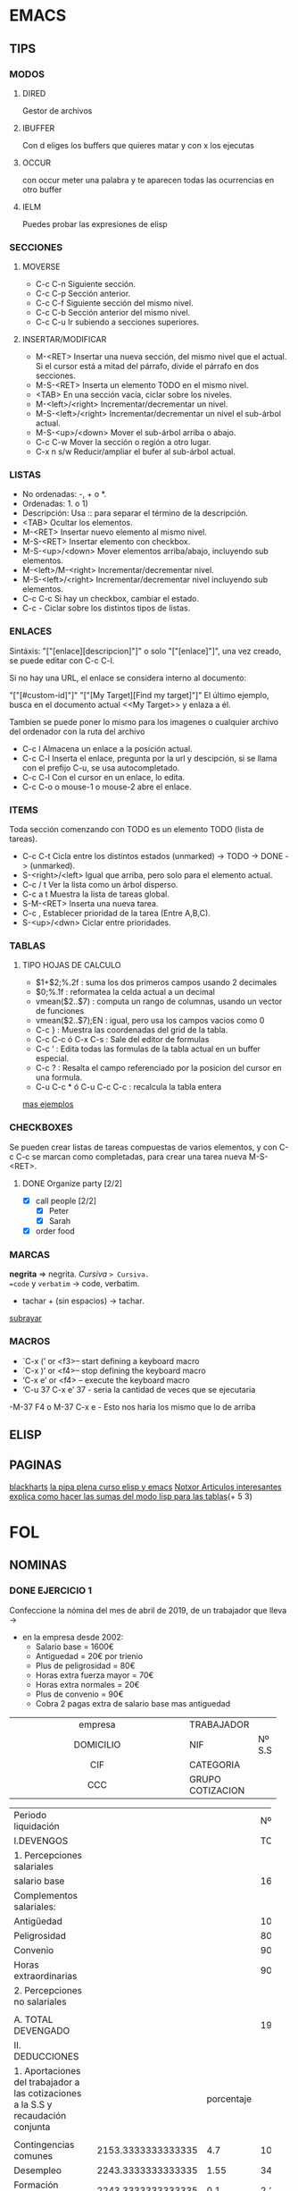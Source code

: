 * EMACS
** TIPS
*** MODOS
**** DIRED
Gestor de archivos
**** IBUFFER
Con d eliges los buffers que quieres matar y con x los ejecutas 
**** OCCUR
con occur meter una palabra y te aparecen todas las ocurrencias en otro buffer
**** IELM
Puedes probar las expresiones de elisp
*** SECCIONES
**** MOVERSE
- C-c C-n Siguiente sección.
- C-c C-p Sección anterior.
- C-c C-f Siguiente sección del mismo nivel.
- C-c C-b Sección anterior del mismo nivel.
- C-c C-u Ir subiendo a secciones superiores.
**** INSERTAR/MODIFICAR
- M-<RET> Insertar una nueva sección, del mismo nivel que el actual. Si el cursor está a mitad del párrafo, divide el párrafo en dos secciones.
- M-S-<RET> Inserta un elemento TODO en el mismo nivel.
- <TAB> En una sección vacía, ciclar sobre los niveles.
- M-<left>/<right> Incrementar/decrementar un nivel.
- M-S-<left>/<right> Incrementar/decrementar un nivel el sub-árbol actual.
- M-S-<up>/<down> Mover el sub-árbol arriba o abajo.
- C-c C-w Mover la sección o región a otro lugar.
- C-x n s/w Reducir/ampliar el bufer al sub-árbol actual.
*** LISTAS
- No ordenadas: -, + o *.
- Ordenadas: 1. o 1)
- Descripción: Usa :: para separar el término de la descripción.
- <TAB> Ocultar los elementos.
- M-<RET> Insertar nuevo elemento al mismo nivel.
- M-S-<RET> Insertar elemento con checkbox.
- M-S-<up>/<down> Mover elementos arriba/abajo, incluyendo sub elementos.
- M-<left>/M-<right> Incrementar/decrementar nivel.
- M-S-<left>/<right> Incrementar/decrementar nivel incluyendo sub elementos.
- C-c C-c Si hay un checkbox, cambiar el estado.
- C-c - Ciclar sobre los distintos tipos de listas.
*** ENLACES
Sintáxis: "["[enlace][descripcion]"]" o solo "["[enlace]"]", una vez creado, se puede editar con C-c C-l.

Si no hay una URL, el enlace se considera interno al documento:

"["[#custom-id]"]"
"["[My Target][Find my target]"]"
El último ejemplo, busca en el documento actual <<My Target>> y enlaza a él.

Tambien se puede poner lo mismo para los imagenes o cualquier archivo del ordenador
con la ruta del archivo

- C-c l Almacena un enlace a la posición actual.
- C-c C-l Inserta el enlace, pregunta por la url y descipción, si se llama con el prefijo C-u, se usa autocompletado.
- C-c C-l Con el cursor en un enlace, lo edita.
- C-c C-o o mouse-1 o mouse-2 abre el enlace.
*** ITEMS
Toda sección comenzando con TODO es un elemento TODO (lista de tareas).

- C-c C-t Cicla entre los distintos estados (unmarked) -> TODO -> DONE -> (unmarked).
- S-<right>/<left> Igual que arriba, pero solo para el elemento actual.
- C-c / t Ver la lista como un árbol disperso.
- C-c a t Muestra la lista de tareas global.
- S-M-<RET> Inserta una nueva tarea.
- C-c , Establecer prioridad de la tarea (Entre A,B,C).
- S-<up>/<dwn> Ciclar entre prioridades.
*** TABLAS
**** TIPO HOJAS DE CALCULO
- $1+$2;%.2f : suma los dos primeros campos usando 2 decimales
- $0;%.1f : reformatea la celda actual a un decimal
- vmean($2..$7) : computa un rango de columnas, usando un vector de funciones
- vmean($2..$7);EN : igual, pero usa los campos vacios como 0
- C-c } : Muestra las coordenadas del grid de la tabla.
- C-c C-c ó C-x C-s : Sale del editor de formulas
- C-c ‘ : Edita todas las formulas de la tabla actual en un buffer especial.
- C-c ? : Resalta el campo referenciado por la posicion del cursor en una formula.
- C-u C-c * ó C-u C-c C-c : recalcula la tabla entera
[[https://www.blackhats.es/wordpress/?p=84][mas ejemplos]]
*** CHECKBOXES
Se pueden crear listas de tareas compuestas de varios elementos,
y con C-c C-c se marcan como completadas,
para crear una tarea nueva M-S-<RET>.
**** DONE Organize party [2/2]
  - [X] call people [2/2]
    - [X] Peter
    - [X] Sarah
  - [X] order food
*** MARCAS
*negrita* => negrita.
/Cursiva/ => Cursiva.
=code= y ~verbatim~ -> code, verbatim.
+ tachar + (sin espacios) -> tachar.
_subrayar_
*** MACROS
- `C-x (’ or <f3>– start defining a keyboard macro
- `C-x )’ or <f4>– stop defining the keyboard macro
- ‘C-x e’ or <f4> – execute the keyboard macro
- ‘C-u 37 C-x e’ 37 - seria la cantidad de veces que se ejecutaria
-M-37 F4 o M-37 C-x e - Esto nos haria los mismo que lo de arriba
** ELISP
** PAGINAS
[[http://www.blackhats.es][blackharts]]
[[https://lapipaplena.wordpress.com/][la pipa plena curso elisp y emacs]]
[[https://notxor.nueva-actitud.org/][Notxor Articulos interesantes]]
[[https://orgmode.org/worg/org-tutorials/org-spreadsheet-lisp-formulas.html][explica como hacer las sumas del modo lisp para las tablas]](+ 5 3)
* FOL
** NOMINAS
*** DONE EJERCICIO 1

Confeccione la nómina del mes de abril de 2019, de un trabajador que lleva ->
- en la empresa desde 2002:
  - Salario base = 1600€
  - Antiguedad = 20€ por trienio
  - Plus de peligrosidad = 80€
  - Horas extra fuerza mayor = 70€
  - Horas extra normales = 20€
  - Plus de convenio = 90€
  - Cobra 2 pagas extra de salario base mas antiguedad



|------------------------------------------+------------------+--------|
| <c40>                                    |                  |        |
| empresa                                  | TRABAJADOR       |        |
| DOMICILIO                                | NIF              | Nº S.S |
| CIF                                      | CATEGORIA        |        |
| CCC                                      | GRUPO COTIZACION |        |
|------------------------------------------+------------------+--------|

|------------------------------------------+--------------------+------------+--------------------|
| Periodo liquidación                      |                    |            |            Nº dias |
| I.DEVENGOS                               |                    |            |            TOTALES |
| <40>                                     |                    |            |                    |
| 1. Percepciones salariales               |                    |            |                    |
| salario base                             |                    |            |               1600 |
|------------------------------------------+--------------------+------------+--------------------|
| Complementos salariales:                 |                    |            |                    |
| Antigüedad                               |                    |            |                100 |
| Peligrosidad                             |                    |            |                 80 |
| Convenio                                 |                    |            |                 90 |
|------------------------------------------+--------------------+------------+--------------------|
| Horas extraordinarias                    |                    |            |                 90 |
| 2. Percepciones no salariales            |                    |            |                    |
|                                          |                    |            |                    |
| A. TOTAL DEVENGADO                       |                    |            |               1960 |
|------------------------------------------+--------------------+------------+--------------------|
|------------------------------------------+--------------------+------------+--------------------|
| II. DEDUCCIONES                          |                    |            |                    |
|------------------------------------------+--------------------+------------+--------------------|
| 1. Aportaciones del trabajador a las cotizaciones a la S.S y recaudación conjunta |                    | porcentaje |                    |
|                                          |                    |            |                    |
| Contingencias comunes                    | 2153.3333333333335 |        4.7 | 101.20666666666668 |
| Desempleo                                | 2243.3333333333335 |       1.55 |  34.77166666666667 |
| Formación Profesional                    | 2243.3333333333335 |        0.1 | 2.2433333333333336 |
| Horas extraordinarias Normales           |                 20 |        4.7 |               0.94 |
| Horas extraordinarias de Fuerza Mayor    |                 70 |          2 | 1.4000000000000001 |
| TOTAL APORTACIONES                       |                    |            |                    |
|------------------------------------------+--------------------+------------+--------------------|
|                                          |                    |            |                    |
| 2. IRPF                                  |               1960 |         15 |              294.0 |
|                                          |                    |            |                    |
| B. TOTAL A DEDUCIR                       |                    |            |  434.5616666666667 |
| LIQUIDO TOTAL A PERCIBIR(A-B)            |                    |            | 1525.4383333333333 |
|------------------------------------------+--------------------+------------+--------------------|
|                                          |                    |            |                    |
|                                          |                    |            |                    |
|                                          |                    |            |                    |
|                                          |                    |            |                    |
|------------------------------------------+--------------------+------------+--------------------|
| DETERMINACION DE LAS BASES DE COTIZACION A LA SEGURIDAD SOCIAL E IRPF |                    |            |                    |
| 1. Base de cotización por contingencias comunes |                    |            |                    |
| Remuneración mensual                     |                    |            | 1870.3332999999998 |
| Prorrata pagas extras                    |                    |            |                283 |
| TOTAL                                    |                    |            |          2153.3333 |
| 2. Base de cotización por contingencias profesionales y recaudación conjunta |                    |            |          34.771667 |
| 3. Aportación de le empresa:             |                    | porcentaje |                    |
| Por contingencias comunes                |           2153.33€ |       23.6 |        508.1866588 |
| Desempleo                                |          2243.3333 |        5.5 | 123.38333149999998 |
| Fogasa                                   |          2243.3333 |        0.2 | 4.4866665999999995 |
| Formación profesional                    |          2243.3333 |        0.6 | 13.459999799999999 |
|                                          |                    |            |                0.0 |
| 4. Base de contización por horas extras normales |                 20 |       23.6 |  4.720000000000001 |
| 5. Base de cotización por horas extras fuerza mayor |                 70 |         12 |                8.4 |
| 6. Base sujeta a retención del IRPF      |                    |            |                    |
|------------------------------------------+--------------------+------------+--------------------|
#+TBLFM: @13$4='(+ @5$4..@11$4);N::@17$2='(- (+ @13$4 (/ (* (+ @5$4 @7$4) 2) 12.0)) @10$4);N::@17$4..@21$4='(* $2 (/ $3 100.0));N::@18$2='(+ @17$2 @10$4);N::@19$2='(+ @17$2 @10$4);N::@24$2=@13$4::@26$4='(+ @-10$4..@-1$4);N::@27$4='(- @13$4 @26$4);N::@34$4='(- @36$4 @35$4);N::@35$4='(/ (* (+ @5$4 @7$4) 2) 12);N::@36$4=@17$2::@37$4=@18$4::@39$2=@17$2::@39$4..@45$4='(* $2 (/ $3 100.0));N::@40$2..@42$2=@18$2
#+TBLFM: @39$2 = @39$2;%.2f€ 
vsum(@5$4..@11$4);%.2f€
*** TODO EJERCICIO 2
Confecciones la nómina del mes de abril de 2019, de un trabajador un contrato ->
- temporal pertenece al grupo 1 de contización:
  - Residencia: Donostia y 2 hijos.
  - Salario base = 2500€
  - Antiguedad = 100€
  - Plus de resposabilidad = 90€
  - Plus de ropa de trabajo = 60€
  - Las horas extra normales = 70€
  - Las pagas extra de salario base las cobra prorrateadas.
*** DONE EJERCICIO 3 
Confeccionar la nómina de mayo de 2019, grupo de cotización 1, ->
- contrato de interinidad, en la empresa desde el año 2000.
  - 1 hijo.
  - Salario base = 2800€
  - Antigüedad = 2% del salario base por trienio.
  - Plus quebranto de moneda = 60€
  - Hora extras estructurales = 40€
  - Plus de nocturnidad = 50€
  - Cobra 2 pagas extras de salario base mas antigüedad.

|------------------------------------------+------------------+--------|
| <c40>                                    |                  |        |
| empresa                                  | TRABAJADOR       |        |
| DOMICILIO                                | NIF              | Nº S.S |
| CIF                                      | CATEGORIA        |        |
| CCC                                      | GRUPO COTIZACION |        |
|------------------------------------------+------------------+--------|

|------------------------------------------+-----------+------------+-----------|
| Periodo liquidación                      |           |            |   Nº dias |
| I.DEVENGOS                               |           |            |   TOTALES |
| <40>                                     |           |            |           |
| 1. Percepciones salariales               |           |            |           |
| salario base                             |           |            |      2800 |
|------------------------------------------+-----------+------------+-----------|
| Complementos salariales:                 |           |            |           |
| Antigüedad                               |           |            |      336. |
| Plus de nocturnidad                      |           |            |        50 |
|                                          |           |            |           |
|------------------------------------------+-----------+------------+-----------|
| Horas extraordinarias                    |           |            |        40 |
| 2. Percepciones no salariales            |           |            |           |
| Plus quebranto de moneda                 |           |            |        60 |
| A. TOTAL DEVENGADO                       |           |            |     3286. |
|------------------------------------------+-----------+------------+-----------|
|------------------------------------------+-----------+------------+-----------|
| II. DEDUCCIONES                          |           |            |           |
|------------------------------------------+-----------+------------+-----------|
| 1. Aportaciones del trabajador a las cotizaciones a la S.S y recaudación conjunta |           | porcentaje |           |
|                                          |           |            |           |
| Contingencias comunes                    | 3768.6667 |       4.7% | 177.12733 |
| Desempleo                                | 3808.6667 |      1.55% | 59.034334 |
| Formación Profesional                    | 3808.6667 |       0.1% | 3.8086667 |
| Horas extraordinarias Normales           |        40 |       4.7% |      1.88 |
| TOTAL APORTACIONES                       |           |            |           |
|------------------------------------------+-----------+------------+-----------|
|                                          |           |            |           |
| 2. IRPF                                  |     3286. |        19% |    624.34 |
|                                          |           |            |           |
| B. TOTAL A DEDUCIR                       |           |            | 8.6619033 |
| LIQUIDO TOTAL A PERCIBIR(A-B)            |           |            | 3277.3381 |
|------------------------------------------+-----------+------------+-----------|
|                                          |           |            |           |
|                                          |           |            |           |
|                                          |           |            |           |
|                                          |           |            |           |
|------------------------------------------+-----------+------------+-----------|
| DETERMINACION DE LAS BASES DE COTIZACION A LA SEGURIDAD SOCIAL E IRPF |           |            |           |
| 1. Base de cotización por contingencias comunes |           |            |           |
| Remuneración mensual                     |           |            | 3246.0000 |
| Prorrata pagas extras                    |           |            | 522.66667 |
| TOTAL                                    |           |            | 3768.6667 |
| 2. Base de cotización por contingencias profesionales y recaudación conjunta |           |            | 3808.6667 |
| 3. Aportación de le empresa:             |           | porcentaje |           |
| Por contingencias comunes                | 3768.6667 |      23.6% | 889.40534 |
| Desempleo                                | 3808.6667 |       5.5% | 209.47667 |
| Fogasa                                   | 3808.6667 |       0.2% | 7.6173334 |
| Formación profesional                    | 3808.6667 |       0.6% | 22.852000 |
|                                          |           |            |           |
| 4. Base de contización por horas extras normales |        40 |      23.6% |      9.44 |
| 5. Base de cotización por horas extras fuerza mayor |           |        12% |           |
| 6. Base sujeta a retención del IRPF      |           |            |           |
|------------------------------------------+-----------+------------+-----------|
#+TBLFM: @7$4=6*2800*0.02::@13$4=vsum(@4$4..@12$4)::@17$2=@13$4+@34$4-@10$4::@18$2..@19$2=@13$4+@34$4::@20$2=@10$4::@23$2=@13$4::@25$4=vsum(@17$4..@23$4)::@26$4=@13$4-@25$4::@33$4=@17$2 - @34$4::@34$4=(@5$4+@7$4)*2/12::@35$4=@17$2::@36$4=@18$2::@38$2=@-3$4::@39$2..@41$2=@36$4::@43$2=@10$4
#+TBLFM: @17$4..@20$4=$2 * ($3/100)::@23$4=$2 * ($3/100)::@38$4..@41$4=$2 * ($3/100)::@43$4=$2 * ($3/100)
#+TBLFM: @43$3..@44$3 = '(concat $3 "%")::@38$3..@41$3 = '(concat $3 "%")::@17$3..@20$3 = '(concat $3 "%")::@23$3 = '(concat $3 "%")


@7$4 = 6*2800*0.02
@13$4 = vsum(@4$4..@12$4)
@34$4 = (@5$4+@7$4)*2/12
@17$2 = @13$4+@34$4-@10$4
@18$2..@19$2 = @13$4+@34$4
@20$2 = @10$4
@17$4..@20$4 = $2 * ($3/100)
@23$2 = @13$4
@23$4 = $2 * ($3/100)
@25$4 = vsum(@17$4..@23$4)
@26$4 = @13$4-@25$4
@35$4 = @17$2
@33$4 = @17$2 - @34$4
@36$4 = @18$2
@38$2 = @13$4+@34$4-@10$4
@39$2..@41$2 = @18$2
@38$4..@41$4 = $2 * ($3/100)
@43$4 = $2 * ($3/100)

** FINIQUITOS
*** TODO 
*** TODO 
*** TODO 
*** TODO 
*** TODO 
*** TODO 
*** TODO 
*** TODO 
* PROGRAMACION
** ESQUEMA
- Objetos:
| menu | propiedades | metodos   |
|      |             | mostrar() |
|      |             |           |

| conversor |
|           |

| restaurantes |
|              |

| curiosidades |
|              |

| ciudades |
|          |
* LENGUAJES DE MARCAS
